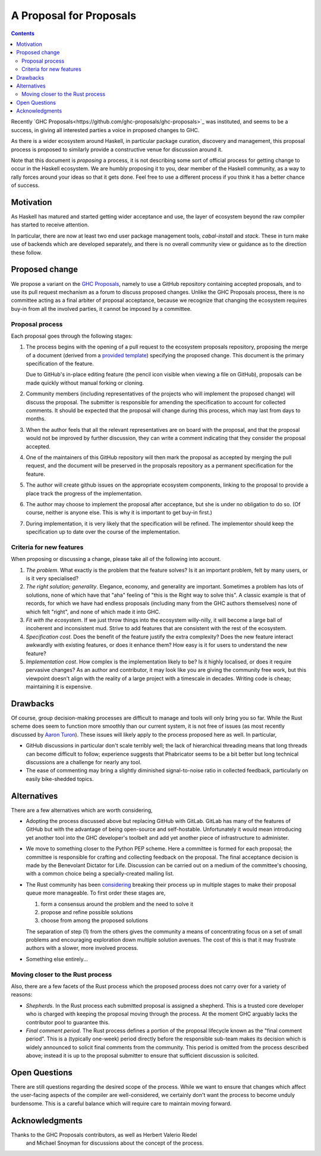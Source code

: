 A Proposal for Proposals
========================

.. contents::

Recently `GHC Proposals<https://github.com/ghc-proposals/ghc-proposals>`_ was
instituted, and seems to be a success, in giving all interested parties a voice
in proposed changes to GHC.

As there is a wider ecosystem around Haskell, in particular package curation,
discovery and management, this proposal process is proposed to similarly provide
a constructive venue for discussion around it.

Note that this document is *proposing* a process, it is not describing some sort
of official process for getting change to occur in the Haskell ecosystem. We are
humbly proposing it to you, dear member of the Haskell community, as a way to
rally forces around your ideas so that it gets done. Feel free to use a
different process if you think it has a better chance of success.

Motivation
----------

As Haskell has matured and started getting wider acceptance and use, the layer
of ecosystem beyond the raw compiler has started to receive attention.

In particular, there are now at least two end user package management tools,
`cabal-install` and `stack`. These in turn make use of backends which are
developed separately, and there is no overall community view or guidance as to
the direction these follow.

Proposed change
---------------

We propose a variant on the
`GHC Proposals <https://github.com/ghc-proposals/ghc-proposals>`_,
namely to use a GitHub repository containing accepted proposals, and to use its
pull request mechanism as a forum to discuss proposed changes. Unlike the GHC
Proposals process, there is no committee acting as a final arbiter of proposal
acceptance, because we recognize that changing the ecosystem requires buy-in
from all the involved parties, it cannot be imposed by a committee.

Proposal process
~~~~~~~~~~~~~~~~

Each proposal goes through the following stages:

1. The process begins with the opening of a pull request to the ecosystem proposals
   repository, proposing the merge of a document (derived from a
   `provided template <https://github.com/haskell/ecosystem-proposals/blob/master/proposals/0000-template.rst>`_)
   specifying the proposed change. This document is the primary specification
   of the feature.

   Due to GitHub's in-place editing feature (the pencil icon visible when viewing
   a file on GitHub), proposals can be made quickly without manual forking
   or cloning.
   
2. Community members (including representatives of the projects who will
   implement the proposed change) will discuss
   the proposal. The submitter is responsible for amending the specification to
   account for collected comments. It should be expected that the proposal will
   change during this process, which may last from days to months.

3. When the author feels that all the relevant representatives are on board with
   the proposal, and that the proposal would not be improved by further
   discussion, they can write a comment indicating that they consider the
   proposal accepted.

4. One of the maintainers of this GitHub repository will then mark the proposal
   as accepted by merging the pull request, and the
   document will be preserved in the proposals repository as a permanent
   specification for the feature.
   
5. The author will create github issues on the appropriate ecosystem components,
   linking to the proposal to provide a place track the progress of the
   implementation.

6. The author may choose to implement the proposal after acceptance, but she is
   under no obligation to do so. (Of course, neither is anyone else. This is why
   it is important to get buy-in first.)

7. During implementation, it is very likely that the specification will be refined.
   The implementor should keep the specification up to date over the course of
   the implementation.


Criteria for new features
~~~~~~~~~~~~~~~~~~~~~~~~~

When proposing or discussing a change, please take all of the following into
account.

1. *The problem*. What exactly is the problem that the feature solves? Is
   it an important problem, felt by many users, or is it very specialised?

2. *The right solution; generality*. Elegance, economy, and generality are
   important. Sometimes a problem has lots of solutions, none of which have that
   "aha" feeling of "this is the Right way to solve this". A classic example is
   that of records, for which we have had endless proposals (including many from
   the GHC authors themselves) none of which felt "right", and none of which
   made it into GHC.

3. *Fit with the ecosystem*. If we just throw things into the ecosystem
   willy-nilly, it will become a large ball of incoherent and inconsistent mud.
   Strive to add features that are consistent with the rest of the ecosystem.

4. *Specification cost*. Does the benefit of the feature justify the extra
   complexity? Does the new feature interact awkwardly with existing features,
   or does it enhance them? How easy is it for users to understand the new
   feature?

5. *Implementation cost*. How complex is the implementation likely to be? Is it
   highly localised, or does it require pervasive changes? As an author and
   contributor, it may look like you are giving the community free work, but this
   viewpoint doesn't align with the reality of a large project with a timescale
   in decades. Writing code is cheap; maintaining it is expensive.


Drawbacks
---------

Of course, group decision-making processes are difficult to manage and tools
will only bring you so far. While the Rust scheme does seem to function more
smoothly than our current system, it is not free of issues (as most recently
discussed by `Aaron Turon
<https://aturon.github.io/blog/2016/07/05/rfc-refinement/>`_). These issues will
likely apply to the process proposed here as well. In particular,

* GitHub discussions in particular don't scale terribly well; the lack of
  hierarchical threading means that long threads can become difficult to follow;
  experience suggests that Phabricator seems to be a bit better but long
  technical discussions are a challenge for nearly any tool.

* The ease of commenting may bring a slightly diminished signal-to-noise ratio
  in collected feedback, particularly on easily bike-shedded topics.


Alternatives
------------

There are a few alternatives which are worth considering,

* Adopting the process discussed above but replacing GitHub with GitLab. GitLab
  has many of the features of GitHub but with the advantage of being open-source
  and self-hostable. Unfortunately it would mean introducing yet another tool
  into the GHC developer's toolbelt and add yet another piece of infrastructure
  to administer.

* We move to something closer to the Python PEP scheme. Here a committee is
  formed for each proposal; the committee is responsible for crafting and
  collecting feedback on the proposal. The final acceptance decision is made by
  the Benevolant Dictator for Life. Discussion can be carried out on a medium
  of the committee's choosing, with a common choice being a specially-created
  mailing list.

* The Rust community has been `considering
  <https://aturon.github.io/blog/2016/07/05/rfc-refinement/>`_ breaking their
  process up in multiple stages to make their proposal queue more manageable. To
  first order these stages are,

  1. form a consensus around the problem and the need to solve it
  2. propose and refine possible solutions
  3. choose from among the proposed solutions

  The separation of step (1) from the others gives the community a means of
  concentrating focus on a set of small problems and encouraging exploration
  down multiple solution avenues. The cost of this is that it may frustrate
  authors with a slower, more involved process.

* Something else entirely...


Moving closer to the Rust process
~~~~~~~~~~~~~~~~~~~~~~~~~~~~~~~~~

Also, there are a few facets of the Rust process which the proposed process does
not carry over for a variety of reasons:

* *Shepherds*. In the Rust process each submitted proposal is assigned a
  shepherd. This is a trusted core developer who is charged with keeping the
  proposal moving through the process. At the moment GHC arguably lacks the
  contributor pool to guarantee this.

* *Final comment period*. The Rust process defines a portion of the proposal
  lifecycle known as the "final comment period". This is a (typically one-week)
  period directly before the responsible sub-team makes its decision which is
  widely announced to solicit final comments from the community. This period is
  omitted from the process described above; instead it is up to the proposal
  submitter to ensure that sufficient discussion is solicited.

Open Questions
--------------

There are still questions regarding the desired scope of the process. While we
want to ensure that changes which affect the user-facing aspects of the compiler
are well-considered, we certainly don't want the process to become unduly
burdensome. This is a careful balance which will require care to maintain moving
forward.

Acknowledgments
---------------

Thanks to the GHC Proposals contributors, as well as Herbert Valerio Riedel
 and Michael Snoyman for discussions about the concept of the process.
